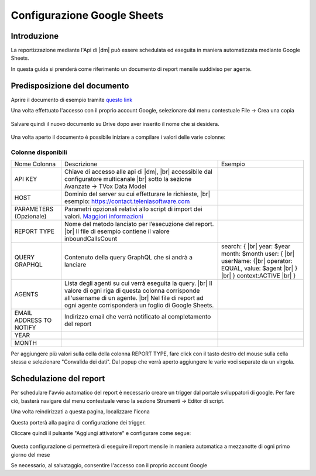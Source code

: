 ============================
Configurazione Google Sheets
============================

Introduzione
=============

La reportizzazione mediante l\'Api di |dm| può essere schedulata ed eseguita in maniera automatizzata mediante Google Sheets.

In questa guida si prenderà come riferimento un documento di report mensile suddiviso per agente.


Predisposizione del documento
=============================

Aprire il documento di esempio tramite `questo link <https://docs.google.com/spreadsheets/d/1d0Cg2D9UxfmMAcw6QE1BEBeeILZ_0Rck9tcSMa__lA0/edit?usp=sharing>`__ 

Una volta effettuato l'accesso con il proprio account Google, selezionare dal menu contestuale File -> Crea una copia

.. figure:: /images/datamodel/googleSheets/5.png

Salvare quindi il nuovo documento su Drive dopo aver inserito il nome che si desidera.

.. figure:: /images/datamodel/googleSheets/6.png

Una volta aperto il documento è possibile iniziare a compilare i valori delle varie colonne:

Colonne disponibili
********************

+-------------------------+--------------------------------------------------------------------------------------------------------------------------------------------------------------------------------------------------------------------------+------------------------------------------------------------------------------------------------------------------------------------------+
| Nome Colonna            | Descrizione                                                                                                                                                                                                              | Esempio                                                                                                                                  |
+-------------------------+--------------------------------------------------------------------------------------------------------------------------------------------------------------------------------------------------------------------------+------------------------------------------------------------------------------------------------------------------------------------------+
| API KEY                 | Chiave di accesso alle api di |dm|, |br| accessibile dal configuratore multicanale |br| sotto la sezione Avanzate -> TVox Data Model                                                                                     |                                                                                                                                          |
+-------------------------+--------------------------------------------------------------------------------------------------------------------------------------------------------------------------------------------------------------------------+------------------------------------------------------------------------------------------------------------------------------------------+
| HOST                    | Dominio del server su cui effetturare le richieste, |br| esempio: https://contact.teleniasoftware.com                                                                                                                    |                                                                                                                                          |
+-------------------------+--------------------------------------------------------------------------------------------------------------------------------------------------------------------------------------------------------------------------+------------------------------------------------------------------------------------------------------------------------------------------+
| PARAMETERS (Opzionale)  | Parametri opzionali relativi allo script di import dei valori. `Maggiori informazioni <http://documentation.teleniasoftware.com/datamodel/index.html#google-sheets>`_                                                    |                                                                                                                                          |
+-------------------------+--------------------------------------------------------------------------------------------------------------------------------------------------------------------------------------------------------------------------+------------------------------------------------------------------------------------------------------------------------------------------+
| REPORT TYPE             | Nome del metodo lanciato per l’esecuzione del report. |br| Il file di esempio contiene il valore inboundCallsCount                                                                                                       |                                                                                                                                          |
+-------------------------+--------------------------------------------------------------------------------------------------------------------------------------------------------------------------------------------------------------------------+------------------------------------------------------------------------------------------------------------------------------------------+
| QUERY GRAPHQL           | Contenuto della query GraphQL che si andrà a lanciare                                                                                                                                                                    | search: { |br| year: $year month: $month user: { |br| userName: {|br| operator: EQUAL, value: $agent |br| } |br| } context:ACTIVE |br| } |
+-------------------------+--------------------------------------------------------------------------------------------------------------------------------------------------------------------------------------------------------------------------+------------------------------------------------------------------------------------------------------------------------------------------+
| AGENTS                  | Lista degli agenti su cui verrà eseguita la query. |br| Il valore di ogni riga di questa colonna corrisponde all'username di un agente. |br| Nel file di report ad ogni agente corrisponderà un foglio di Google Sheets. |                                                                                                                                          |
+-------------------------+--------------------------------------------------------------------------------------------------------------------------------------------------------------------------------------------------------------------------+------------------------------------------------------------------------------------------------------------------------------------------+
| EMAIL ADDRESS TO NOTIFY | Indirizzo email che verrà notificato al completamento del report                                                                                                                                                         |                                                                                                                                          |
+-------------------------+--------------------------------------------------------------------------------------------------------------------------------------------------------------------------------------------------------------------------+------------------------------------------------------------------------------------------------------------------------------------------+
| YEAR                    |                                                                                                                                                                                                                          |                                                                                                                                          |
+-------------------------+--------------------------------------------------------------------------------------------------------------------------------------------------------------------------------------------------------------------------+------------------------------------------------------------------------------------------------------------------------------------------+
| MONTH                   |                                                                                                                                                                                                                          |                                                                                                                                          |
+-------------------------+--------------------------------------------------------------------------------------------------------------------------------------------------------------------------------------------------------------------------+------------------------------------------------------------------------------------------------------------------------------------------+


Per aggiungere più valori sulla cella della colonna REPORT TYPE, fare click con il tasto destro del mouse sulla cella stessa e selezionare "Convalida dei dati".
Dal popup che verrà aperto aggiungere le varie voci separate da un virgola. 

.. figure:: /images/datamodel/googleSheets/7.png


Schedulazione del report
========================

Per schedulare l'avvio automatico del report è necessario creare un trigger dal portale sviluppatori di google. Per fare ciò, basterà navigare dal menu contestuale verso la sezione Strumenti -> Editor di script.

Una volta reindirizzati a questa pagina, localizzare l'icona 

.. image:: /images/datamodel/googleSheets/2.png

Questa porterà alla pagina di configurazione dei trigger. 

Cliccare quindi il pulsante "Aggiungi attivatore" e configurare come segue:

.. figure:: /images/datamodel/googleSheets/4.png

Questa configurazione ci permetterà di eseguire il report mensile in maniera automatica a mezzanotte di ogni primo giorno del mese

Se necessario, al salvataggio, consentire l'accesso con il proprio account Google